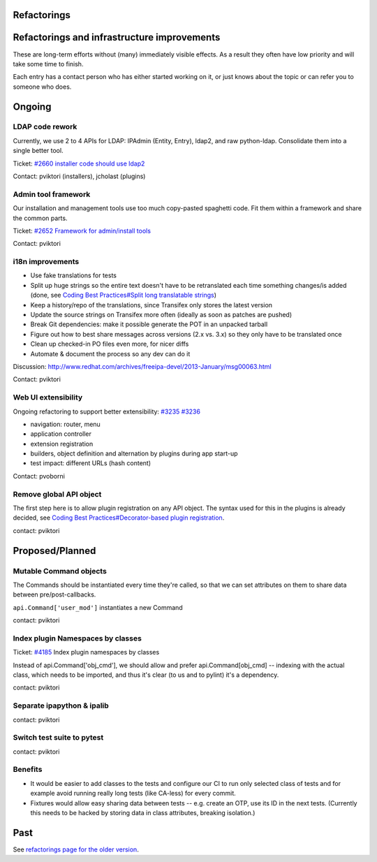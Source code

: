 Refactorings
============



Refactorings and infrastructure improvements
============================================

These are long-term efforts without (many) immediately visible effects.
As a result they often have low priority and will take some time to
finish.

Each entry has a contact person who has either started working on it, or
just knows about the topic or can refer you to someone who does.

Ongoing
=======



LDAP code rework
----------------

Currently, we use 2 to 4 APIs for LDAP: IPAdmin (Entity, Entry), ldap2,
and raw python-ldap. Consolidate them into a single better tool.

Ticket: `#2660 installer code should use
ldap2 <https://fedorahosted.org/freeipa/ticket/2660>`__

Contact: pviktori (installers), jcholast (plugins)



Admin tool framework
--------------------

Our installation and management tools use too much copy-pasted spaghetti
code. Fit them within a framework and share the common parts.

Ticket: `#2652 Framework for admin/install
tools <https://fedorahosted.org/freeipa/ticket/2652>`__

Contact: pviktori



i18n improvements
-----------------

-  Use fake translations for tests
-  Split up huge strings so the entire text doesn't have to be
   retranslated each time something changes/is added (done, see `Coding
   Best Practices#Split long translatable
   strings <Coding_Best_Practices#Split_long_translatable_strings>`__)
-  Keep a history/repo of the translations, since Transifex only stores
   the latest version
-  Update the source strings on Transifex more often (ideally as soon as
   patches are pushed)
-  Break Git dependencies: make it possible generate the POT in an
   unpacked tarball
-  Figure out how to best share messages across versions (2.x vs. 3.x)
   so they only have to be translated once
-  Clean up checked-in PO files even more, for nicer diffs
-  Automate & document the process so any dev can do it

Discussion:
http://www.redhat.com/archives/freeipa-devel/2013-January/msg00063.html

Contact: pviktori



Web UI extensibility
--------------------

Ongoing refactoring to support better extensibility:
`#3235 <https://fedorahosted.org/freeipa/ticket/3235>`__
`#3236 <https://fedorahosted.org/freeipa/ticket/3236>`__

-  navigation: router, menu
-  application controller
-  extension registration
-  builders, object definition and alternation by plugins during app
   start-up
-  test impact: different URLs (hash content)

Contact: pvoborni



Remove global API object
------------------------

The first step here is to allow plugin registration on any API object.
The syntax used for this in the plugins is already decided, see `Coding
Best Practices#Decorator-based plugin
registration <Coding_Best_Practices#Decorator-based_plugin_registration>`__.

contact: pviktori

Proposed/Planned
================



Mutable Command objects
-----------------------

The Commands should be instantiated every time they're called, so that
we can set attributes on them to share data between pre/post-callbacks.

``api.Command['user_mod']`` instantiates a new Command

contact: pviktori



Index plugin Namespaces by classes
----------------------------------

Ticket: `#4185 <https://fedorahosted.org/freeipa/ticket/4185>`__ Index
plugin namespaces by classes

Instead of api.Command['obj_cmd'], we should allow and prefer
api.Command[obj_cmd] -- indexing with the actual class, which needs to
be imported, and thus it's clear (to us and to pylint) it's a
dependency.

contact: pviktori



Separate ipapython & ipalib
---------------------------

contact: pviktori



Switch test suite to pytest
---------------------------

contact: pviktori

Benefits
----------------------------------------------------------------------------------------------

-  It would be easier to add classes to the tests and configure our CI
   to run only selected class of tests and for example avoid running
   really long tests (like CA-less) for every commit.
-  Fixtures would allow easy sharing data between tests -- e.g. create
   an OTP, use its ID in the next tests. (Currently this needs to be
   hacked by storing data in class attributes, breaking isolation.)

Past
====

See `refactorings page for the older version <V3/Refactorings>`__.